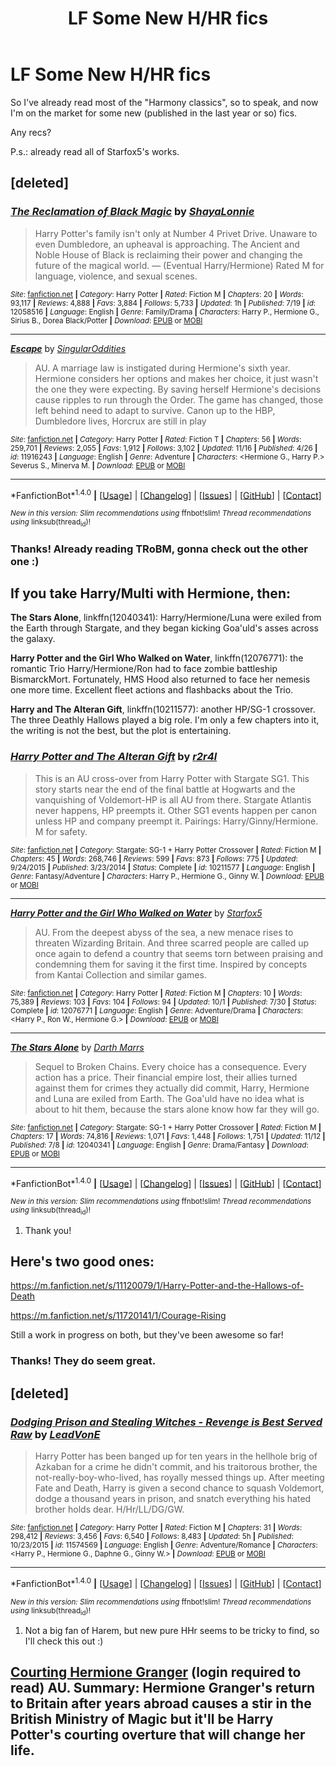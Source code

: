 #+TITLE: LF Some New H/HR fics

* LF Some New H/HR fics
:PROPERTIES:
:Author: iambeeblack
:Score: 9
:DateUnix: 1479759488.0
:DateShort: 2016-Nov-21
:FlairText: Request
:END:
So I've already read most of the "Harmony classics", so to speak, and now I'm on the market for some new (published in the last year or so) fics.

Any recs?

P.s.: already read all of Starfox5's works.


** [deleted]
:PROPERTIES:
:Score: 6
:DateUnix: 1479766723.0
:DateShort: 2016-Nov-22
:END:

*** [[http://www.fanfiction.net/s/12058516/1/][*/The Reclamation of Black Magic/*]] by [[https://www.fanfiction.net/u/5869599/ShayaLonnie][/ShayaLonnie/]]

#+begin_quote
  Harry Potter's family isn't only at Number 4 Privet Drive. Unaware to even Dumbledore, an upheaval is approaching. The Ancient and Noble House of Black is reclaiming their power and changing the future of the magical world. --- (Eventual Harry/Hermione) Rated M for language, violence, and sexual scenes.
#+end_quote

^{/Site/: [[http://www.fanfiction.net/][fanfiction.net]] *|* /Category/: Harry Potter *|* /Rated/: Fiction M *|* /Chapters/: 20 *|* /Words/: 93,117 *|* /Reviews/: 4,888 *|* /Favs/: 3,884 *|* /Follows/: 5,733 *|* /Updated/: 1h *|* /Published/: 7/19 *|* /id/: 12058516 *|* /Language/: English *|* /Genre/: Family/Drama *|* /Characters/: Harry P., Hermione G., Sirius B., Dorea Black/Potter *|* /Download/: [[http://www.ff2ebook.com/old/ffn-bot/index.php?id=12058516&source=ff&filetype=epub][EPUB]] or [[http://www.ff2ebook.com/old/ffn-bot/index.php?id=12058516&source=ff&filetype=mobi][MOBI]]}

--------------

[[http://www.fanfiction.net/s/11916243/1/][*/Escape/*]] by [[https://www.fanfiction.net/u/6921337/SingularOddities][/SingularOddities/]]

#+begin_quote
  AU. A marriage law is instigated during Hermione's sixth year. Hermione considers her options and makes her choice, it just wasn't the one they were expecting. By saving herself Hermione's decisions cause ripples to run through the Order. The game has changed, those left behind need to adapt to survive. Canon up to the HBP, Dumbledore lives, Horcrux are still in play
#+end_quote

^{/Site/: [[http://www.fanfiction.net/][fanfiction.net]] *|* /Category/: Harry Potter *|* /Rated/: Fiction T *|* /Chapters/: 56 *|* /Words/: 259,701 *|* /Reviews/: 2,055 *|* /Favs/: 1,912 *|* /Follows/: 3,102 *|* /Updated/: 11/16 *|* /Published/: 4/26 *|* /id/: 11916243 *|* /Language/: English *|* /Genre/: Adventure *|* /Characters/: <Hermione G., Harry P.> Severus S., Minerva M. *|* /Download/: [[http://www.ff2ebook.com/old/ffn-bot/index.php?id=11916243&source=ff&filetype=epub][EPUB]] or [[http://www.ff2ebook.com/old/ffn-bot/index.php?id=11916243&source=ff&filetype=mobi][MOBI]]}

--------------

*FanfictionBot*^{1.4.0} *|* [[[https://github.com/tusing/reddit-ffn-bot/wiki/Usage][Usage]]] | [[[https://github.com/tusing/reddit-ffn-bot/wiki/Changelog][Changelog]]] | [[[https://github.com/tusing/reddit-ffn-bot/issues/][Issues]]] | [[[https://github.com/tusing/reddit-ffn-bot/][GitHub]]] | [[[https://www.reddit.com/message/compose?to=tusing][Contact]]]

^{/New in this version: Slim recommendations using/ ffnbot!slim! /Thread recommendations using/ linksub(thread_id)!}
:PROPERTIES:
:Author: FanfictionBot
:Score: 1
:DateUnix: 1479766761.0
:DateShort: 2016-Nov-22
:END:


*** Thanks! Already reading TRoBM, gonna check out the other one :)
:PROPERTIES:
:Author: iambeeblack
:Score: 1
:DateUnix: 1479766955.0
:DateShort: 2016-Nov-22
:END:


** If you take Harry/Multi with Hermione, then:

*The Stars Alone*, linkffn(12040341): Harry/Hermione/Luna were exiled from the Earth through Stargate, and they began kicking Goa'uld's asses across the galaxy.

*Harry Potter and the Girl Who Walked on Water*, linkffn(12076771): the romantic Trio Harry/Hermione/Ron had to face zombie battleship BismarckMort. Fortunately, HMS Hood also returned to face her nemesis one more time. Excellent fleet actions and flashbacks about the Trio.

*Harry and The Alteran Gift*, linkffn(10211577): another HP/SG-1 crossover. The three Deathly Hallows played a big role. I'm only a few chapters into it, the writing is not the best, but the plot is entertaining.
:PROPERTIES:
:Author: InquisitorCOC
:Score: 3
:DateUnix: 1479777122.0
:DateShort: 2016-Nov-22
:END:

*** [[http://www.fanfiction.net/s/10211577/1/][*/Harry Potter and The Alteran Gift/*]] by [[https://www.fanfiction.net/u/5609832/r2r4l][/r2r4l/]]

#+begin_quote
  This is an AU cross-over from Harry Potter with Stargate SG1. This story starts near the end of the final battle at Hogwarts and the vanquishing of Voldemort-HP is all AU from there. Stargate Atlantis never happens, HP preempts it. Other SG1 events happen per canon unless HP and company preempt it. Pairings: Harry/Ginny/Hermione. M for safety.
#+end_quote

^{/Site/: [[http://www.fanfiction.net/][fanfiction.net]] *|* /Category/: Stargate: SG-1 + Harry Potter Crossover *|* /Rated/: Fiction M *|* /Chapters/: 45 *|* /Words/: 268,746 *|* /Reviews/: 599 *|* /Favs/: 873 *|* /Follows/: 775 *|* /Updated/: 9/24/2015 *|* /Published/: 3/23/2014 *|* /Status/: Complete *|* /id/: 10211577 *|* /Language/: English *|* /Genre/: Fantasy/Adventure *|* /Characters/: Harry P., Hermione G., Ginny W. *|* /Download/: [[http://www.ff2ebook.com/old/ffn-bot/index.php?id=10211577&source=ff&filetype=epub][EPUB]] or [[http://www.ff2ebook.com/old/ffn-bot/index.php?id=10211577&source=ff&filetype=mobi][MOBI]]}

--------------

[[http://www.fanfiction.net/s/12076771/1/][*/Harry Potter and the Girl Who Walked on Water/*]] by [[https://www.fanfiction.net/u/2548648/Starfox5][/Starfox5/]]

#+begin_quote
  AU. From the deepest abyss of the sea, a new menace rises to threaten Wizarding Britain. And three scarred people are called up once again to defend a country that seems torn between praising and condemning them for saving it the first time. Inspired by concepts from Kantai Collection and similar games.
#+end_quote

^{/Site/: [[http://www.fanfiction.net/][fanfiction.net]] *|* /Category/: Harry Potter *|* /Rated/: Fiction M *|* /Chapters/: 10 *|* /Words/: 75,389 *|* /Reviews/: 103 *|* /Favs/: 104 *|* /Follows/: 94 *|* /Updated/: 10/1 *|* /Published/: 7/30 *|* /Status/: Complete *|* /id/: 12076771 *|* /Language/: English *|* /Genre/: Adventure/Drama *|* /Characters/: <Harry P., Ron W., Hermione G.> *|* /Download/: [[http://www.ff2ebook.com/old/ffn-bot/index.php?id=12076771&source=ff&filetype=epub][EPUB]] or [[http://www.ff2ebook.com/old/ffn-bot/index.php?id=12076771&source=ff&filetype=mobi][MOBI]]}

--------------

[[http://www.fanfiction.net/s/12040341/1/][*/The Stars Alone/*]] by [[https://www.fanfiction.net/u/1229909/Darth-Marrs][/Darth Marrs/]]

#+begin_quote
  Sequel to Broken Chains. Every choice has a consequence. Every action has a price. Their financial empire lost, their allies turned against them for crimes they actually did commit, Harry, Hermione and Luna are exiled from Earth. The Goa'uld have no idea what is about to hit them, because the stars alone know how far they will go.
#+end_quote

^{/Site/: [[http://www.fanfiction.net/][fanfiction.net]] *|* /Category/: Stargate: SG-1 + Harry Potter Crossover *|* /Rated/: Fiction M *|* /Chapters/: 17 *|* /Words/: 74,816 *|* /Reviews/: 1,071 *|* /Favs/: 1,448 *|* /Follows/: 1,751 *|* /Updated/: 11/12 *|* /Published/: 7/8 *|* /id/: 12040341 *|* /Language/: English *|* /Genre/: Drama/Fantasy *|* /Download/: [[http://www.ff2ebook.com/old/ffn-bot/index.php?id=12040341&source=ff&filetype=epub][EPUB]] or [[http://www.ff2ebook.com/old/ffn-bot/index.php?id=12040341&source=ff&filetype=mobi][MOBI]]}

--------------

*FanfictionBot*^{1.4.0} *|* [[[https://github.com/tusing/reddit-ffn-bot/wiki/Usage][Usage]]] | [[[https://github.com/tusing/reddit-ffn-bot/wiki/Changelog][Changelog]]] | [[[https://github.com/tusing/reddit-ffn-bot/issues/][Issues]]] | [[[https://github.com/tusing/reddit-ffn-bot/][GitHub]]] | [[[https://www.reddit.com/message/compose?to=tusing][Contact]]]

^{/New in this version: Slim recommendations using/ ffnbot!slim! /Thread recommendations using/ linksub(thread_id)!}
:PROPERTIES:
:Author: FanfictionBot
:Score: 2
:DateUnix: 1479777128.0
:DateShort: 2016-Nov-22
:END:

**** Thank you!
:PROPERTIES:
:Author: iambeeblack
:Score: 1
:DateUnix: 1479814776.0
:DateShort: 2016-Nov-22
:END:


** Here's two good ones:

[[https://m.fanfiction.net/s/11120079/1/Harry-Potter-and-the-Hallows-of-Death]]

[[https://m.fanfiction.net/s/11720141/1/Courage-Rising]]

Still a work in progress on both, but they've been awesome so far!
:PROPERTIES:
:Author: put_that_disc
:Score: 2
:DateUnix: 1479769589.0
:DateShort: 2016-Nov-22
:END:

*** Thanks! They do seem great.
:PROPERTIES:
:Author: iambeeblack
:Score: 1
:DateUnix: 1479814817.0
:DateShort: 2016-Nov-22
:END:


** [deleted]
:PROPERTIES:
:Score: 2
:DateUnix: 1479774951.0
:DateShort: 2016-Nov-22
:END:

*** [[http://www.fanfiction.net/s/11574569/1/][*/Dodging Prison and Stealing Witches - Revenge is Best Served Raw/*]] by [[https://www.fanfiction.net/u/6791440/LeadVonE][/LeadVonE/]]

#+begin_quote
  Harry Potter has been banged up for ten years in the hellhole brig of Azkaban for a crime he didn't commit, and his traitorous brother, the not-really-boy-who-lived, has royally messed things up. After meeting Fate and Death, Harry is given a second chance to squash Voldemort, dodge a thousand years in prison, and snatch everything his hated brother holds dear. H/Hr/LL/DG/GW.
#+end_quote

^{/Site/: [[http://www.fanfiction.net/][fanfiction.net]] *|* /Category/: Harry Potter *|* /Rated/: Fiction M *|* /Chapters/: 31 *|* /Words/: 298,412 *|* /Reviews/: 3,456 *|* /Favs/: 6,540 *|* /Follows/: 8,483 *|* /Updated/: 5h *|* /Published/: 10/23/2015 *|* /id/: 11574569 *|* /Language/: English *|* /Genre/: Adventure/Romance *|* /Characters/: <Harry P., Hermione G., Daphne G., Ginny W.> *|* /Download/: [[http://www.ff2ebook.com/old/ffn-bot/index.php?id=11574569&source=ff&filetype=epub][EPUB]] or [[http://www.ff2ebook.com/old/ffn-bot/index.php?id=11574569&source=ff&filetype=mobi][MOBI]]}

--------------

*FanfictionBot*^{1.4.0} *|* [[[https://github.com/tusing/reddit-ffn-bot/wiki/Usage][Usage]]] | [[[https://github.com/tusing/reddit-ffn-bot/wiki/Changelog][Changelog]]] | [[[https://github.com/tusing/reddit-ffn-bot/issues/][Issues]]] | [[[https://github.com/tusing/reddit-ffn-bot/][GitHub]]] | [[[https://www.reddit.com/message/compose?to=tusing][Contact]]]

^{/New in this version: Slim recommendations using/ ffnbot!slim! /Thread recommendations using/ linksub(thread_id)!}
:PROPERTIES:
:Author: FanfictionBot
:Score: 3
:DateUnix: 1479774995.0
:DateShort: 2016-Nov-22
:END:

**** Not a big fan of Harem, but new pure HHr seems to be tricky to find, so I'll check this out :)
:PROPERTIES:
:Author: iambeeblack
:Score: 1
:DateUnix: 1479814916.0
:DateShort: 2016-Nov-22
:END:


** [[http://keiramarcos.com/2016/05/courting-hermione-granger-chapters-1-10/][Courting Hermione Granger]] (login required to read) AU. Summary: Hermione Granger's return to Britain after years abroad causes a stir in the British Ministry of Magic but it'll be Harry Potter's courting overture that will change her life.
:PROPERTIES:
:Author: t1mepiece
:Score: 1
:DateUnix: 1479819660.0
:DateShort: 2016-Nov-22
:END:
